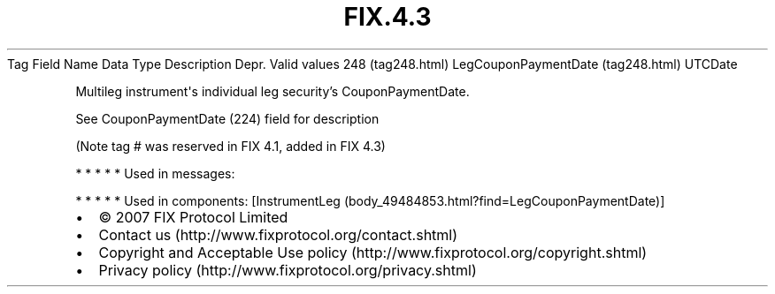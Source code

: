 .TH FIX.4.3 "" "" "Tag #248"
Tag
Field Name
Data Type
Description
Depr.
Valid values
248 (tag248.html)
LegCouponPaymentDate (tag248.html)
UTCDate
.PP
Multileg instrument\[aq]s individual leg security’s
CouponPaymentDate.
.PP
See CouponPaymentDate (224) field for description
.PP
(Note tag # was reserved in FIX 4.1, added in FIX 4.3)
.PP
   *   *   *   *   *
Used in messages:
.PP
   *   *   *   *   *
Used in components:
[InstrumentLeg (body_49484853.html?find=LegCouponPaymentDate)]

.PD 0
.P
.PD

.PP
.PP
.IP \[bu] 2
© 2007 FIX Protocol Limited
.IP \[bu] 2
Contact us (http://www.fixprotocol.org/contact.shtml)
.IP \[bu] 2
Copyright and Acceptable Use policy (http://www.fixprotocol.org/copyright.shtml)
.IP \[bu] 2
Privacy policy (http://www.fixprotocol.org/privacy.shtml)
